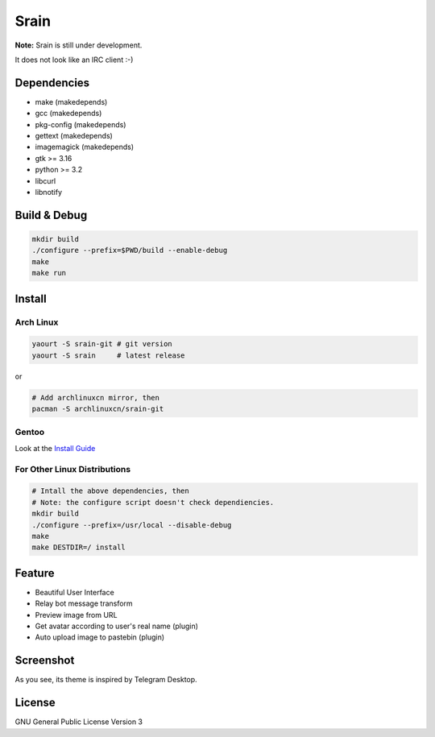 Srain
=====

**Note:** Srain is still under development.

It does not look like an IRC client :-)

Dependencies
------------

- make          (makedepends)
- gcc           (makedepends)
- pkg-config    (makedepends)
- gettext       (makedepends)
- imagemagick   (makedepends)
- gtk >= 3.16
- python >= 3.2
- libcurl
- libnotify

Build & Debug
-------------

.. code-block:: shell

    mkdir build
    ./configure --prefix=$PWD/build --enable-debug
    make
    make run

Install
-------

Arch Linux
~~~~~~~~~~

.. code-block:: shell

    yaourt -S srain-git # git version
    yaourt -S srain     # latest release

or

.. code-block:: shell

    # Add archlinuxcn mirror, then
    pacman -S archlinuxcn/srain-git

Gentoo
~~~~~~

Look at the `Install Guide <https://github.com/rtlanceroad/gentoo-srain>`_

For Other Linux Distributions
~~~~~~~~~~~~~~~~~~~~~~~~~~~~~

.. code-block:: shell

    # Intall the above dependencies, then
    # Note: the configure script doesn't check dependiencies.
    mkdir build
    ./configure --prefix=/usr/local --disable-debug
    make
    make DESTDIR=/ install

Feature
-------

- Beautiful User Interface
- Relay bot message transform
- Preview image from URL
- Get avatar according to user's real name (plugin)
- Auto upload image to pastebin (plugin)

Screenshot
----------

As you see, its theme is inspired by Telegram Desktop.

.. image:: http://img.tjm.moe/47/ceece073d29563da0c22ab6e8e8c3cdc534113.png

License
-------

GNU General Public License Version 3

